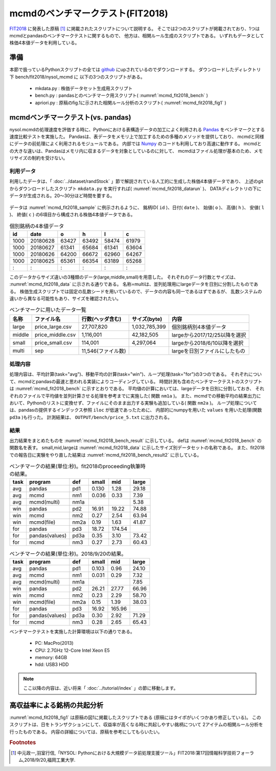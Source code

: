 mcmdのベンチマークテスト(FIT2018)
================================================================

`FIT2018 <https://www.ipsj.or.jp/event/fit/fit2018/>`_ に発表した原稿 [#f1]_
に掲載されたスクリプトについて説明する。
そこでは2つのスクリプトが掲載されており、1つはmcmdとpandasのベンチマークテストに関するもので、
他方は、相関ルール生成のスクリプトである。
いずれもデータとして株価4本値データを利用している。

準備
-------------------------------------
本節で扱っているPythonスクリプトの全ては `github <https://github.com/nysol/bench>`_ にupされているのでダウンロードする。
ダウンロードしたディレクトリ下 bench/fit2018/nysol_mcmd に 以下の3つのスクリプトがある。

 * mkdata.py : 株価データセット生成用スクリプト
 * bench.py : pandasとのベンチマーク用スクリプト( :numref:`mcmd_fit2018_bench` )
 * apriori.py : 原稿のfig.1に示された相関ルール分析のスクリプト( :numref:`mcmd_fit2018_fig1` )

.. code-block:: bash
  :linenos:
  :caption: ベンチマークスクリプトのダウンロード
  :name: mcmd_fit2018_download

  $ git clone https://github.com/nysol/bench.git
  $ cd bench/fit2018/nysol_mcmd
 

mcmdベンチマークテスト(vs. pandas)
-------------------------------------
nysol.mcmdの処理速度を評価する時に、Pythonにおける表構造データの加工によく利用される
`Pandas <https://pandas.pydata.org/>`_ をベンチマークとする速度比較テストを実施した。
Pandasは、表データをメモリ上で加工するための多種のメソッドを提供しており、
mcmdと同様にデータの前処理によく利用されるモジュールである。
内部では `Numpy <http://www.numpy.org/>`_ のコードも利用しており高速に動作する。
mcmdとの大きな違いは、Pandasはメモリ内に収まるデータを対象としているのに対して、
mcmdはファイル処理が基本のため、メモリサイズの制約を受けない。

利用データ
''''''''''''''''''''''''''''''''''''
利用したデータは、「 :doc:`../dataset/randStock` 」節で解説されている人工的に生成した株価4本値データであり、
上述のgitからダウンロードしたスクリプト ``mkdata.py`` を実行すれば( :numref:`mcmd_fit2018_datarun` )、
DATAディレクトリの下にデータが生成される。20〜30分ほど時間を要する。

  .. code-block:: bash
    :linenos:
    :caption: 株価生成スクリプトの実行
    :name: mcmd_fit2018_datarun

    $ ./mkdata.py 
    id 1000 period 3902
    id 1001 period 6941
    id 1002 period 5896
             :
    id 6999 period 6877

データは :numref:`mcmd_fit2018_sample` に例示されるように、
銘柄ID( ``id`` )、日付( ``date`` )、 始値( ``o`` )、 高値( ``h`` )、 安値( ``l`` )、 終値( ``c`` )
の6項目から構成される株価4本値データである。

.. csv-table:: 個別銘柄の4本値データ
  :name: mcmd_fit2018_sample
  :header: id,date,o,h,l,c

  1000,20180628,63427,63492,58474,61979
  1000,20180627,61341,65684,61341,63604
  1000,20180626,64200,66672,62960,64267
  1000,20180625,65361,66354,63189,65268
    : ,   :    ,  :  ,  :  ,  :  , :

このデータからサイズ違いの3種類のデータ(large,middle,small)を用意した。
それぞれのデータ行数とサイズは、 :numref:`mcmd_fit2018_data` に示される通りである。
名称=multiは、並列処理用にlargeデータを日別に分割したものである。
株価生成スクリプトでは固定の乱数シードを用いているので、データの内容も同一であるはずであるが、
乱数システムの違いから異なる可能性もあり、サイズを確認されたい。

.. list-table:: ベンチマークに用いたデータ一覧
  :header-rows: 1
  :name: mcmd_fit2018_data

  * - 名称
    - ファイル名
    - 行数(ヘッダ含む)
    - サイズ(byte)
    - 内容
  * - large
    - price_large.csv
    - 27,707,820
    - 1,032,785,399 
    - 個別銘柄別4本値データ
  * - middle
    - price_middle.csv
    - 1,116,001 
    - 42,182,505 
    - largeから2017/12/25以降を選択
  * - small
    - price_small.csv
    - 114,001
    - 4,297,064
    - largeから2018/6/10以降を選択
  * - multi
    - sep
    - 11,546(ファイル数)
    -  
    - largeを日別ファイルにしたもの 


処理内容
''''''''''''''''''''''''''''''''''''
処理内容は、平均計算(task="avg")、移動平均の計算(task="win")、ループ処理(task="for")の3つのである。
それぞれについて、mcmdとpandasの最速と思われる実装によりコーディングしている。
時間計測も含めたベンチマークテストのスクリプトは :numref:`mcmd_fit2018_bench` に示すとおりである。
平均値の計算においては、largeデータを日別に分割しておき、
それぞれのファイルで平均値を並列計算させる処理を参考までに実施した( 関数 ``nm1a`` )。
また、mcmdでの移動平均の結果出力において、Pythonのリストに変換せず、ファイルにそのまま出力する実験も追加している( 関数 ``nm2a`` )。
ループ処理については、pandasの提供するインデックス参照 ``iloc`` が低速であったために、
内部的にnumpyを用いた ``values`` を用いた処理(関数 ``pd3a`` )も行った。
計測結果は、 ``OUTPUT/bench/price_5.txt`` に出力される。

.. code-block:: python
  :linenos:
  :caption: ベンチマークスクリプト
  :name: mcmd_fit2018_bench

  #!/usr/bin/env python
  # -*- coding: utf-8 -*-/
  import os
  import sys
  import time
  from pprint import pprint
  from datetime import datetime
  from glob import glob

  import pandas as pd
  import math
  import nysol.mcmd as nm

  loop=5

  iPath=root="./DATA"
  oPath=root="./OUTPUT/bench"
  os.system("mkdir -p %s"%(oPath))
  oFile="%s/price_%d.txt"%(oPath,loop)

  # CSVテキストをPython内部のデータ型に変換するための項目名-データ型対応表
  # pd2,nm2,pd3,pd3aで利用している。
  t={'id':'str','date':'int','o':'float','h':'float','l':'float','c':'float'}

  # pandasによる平均計算
  def pd1(iFile):
    df = pd.read_csv(iFile)
    dfg=df.groupby("date")
    r = dfg.mean(numeric_only = True)

  # mcmdによる平均計算
  def nm1(iFile):
    r = nm.mhashavg(k="date",f="o,h,l,c",i=iFile).run()

  # mcmdによる平均計算(並列処理)
  def nm1a(iPath):
    fs=[]
    for iFile in glob("%s/*"%iPath):
      fs.append(nm.mhashavg(f="o,h,l,c",i=iFile))
    r=nm.runs(fs)

  # pandasによる移動平均
  def pd2(iFile):
    df=pd.read_csv(iFile,dtype=t,usecols=['id','date','c'])
    df_id=df.groupby("id", sort=False).apply(lambda x: x.sort_values(["date"])).reset_index(drop=True)
    r=df_id.groupby("id", sort=False).rolling(on="date",window=3, min_periods=3).mean()

  # mcmdによる移動平均(リスト出力)
  def nm2(iFile):
    f=None
    f <<= nm.mcut(f="id,date,c",i=iFile)
    f <<= nm.mwindow(k="id",wk="date:win",t=3)
    f <<= nm.mavg(k="id,win",f="c")
    f <<= nm.writelist(dtype="win:int,date:int,c:float")
    r=f.run()

  # mcmdによる移動平均(file出力)
  def nm2a(iFile):
    f=None
    f <<= nm.mcut(f="id,date,c",i=iFile)
    f <<= nm.mwindow(k="id",wk="date:win",t=3)
    f <<= nm.mavg(k="id,win",f="c",o="%s/output_nm2.csv"%oPath)
    r=f.run()

  # pandasによる行単位のloop処理
  def pd3(iFile):
    df = pd.read_csv(iFile,dtype=t)
    dfo = df.o.iloc; dfh = df.h.iloc
    dfl = df.l.iloc; dfc = df.c.iloc
    r=[0.0,0.0,0.0,0.0]
    for idx in range(df.shape[0]):
      r[0]+=dfo[idx] if not math.isnan(dfo[idx]) else 0.0
      r[1]+=dfh[idx] if not math.isnan(dfh[idx]) else 0.0
      r[2]+=dfl[idx] if not math.isnan(dfl[idx]) else 0.0
      r[3]+=dfc[idx] if not math.isnan(dfc[idx]) else 0.0

  # pandasによる行単位のloop処理(numpyのvaluesを利用)
  def pd3a(iFile):
    df = pd.read_csv(iFile,dtype=t)
    dfo = df.o.values; dfh = df.h.values
    dfl = df.l.values; dfc = df.c.values
    r=[0.0,0.0,0.0,0.0]
    for idx in range(df.shape[0]):
      r[0]+=dfo[idx] if not math.isnan(dfo[idx]) else 0.0
      r[1]+=dfh[idx] if not math.isnan(dfh[idx]) else 0.0
      r[2]+=dfl[idx] if not math.isnan(dfl[idx]) else 0.0
      r[3]+=dfc[idx] if not math.isnan(dfc[idx]) else 0.0

  # mcmdによる行単位のloop処理
  def nm3(iFile):
    r=[0.0,0.0,0.0,0.0]
    for line in nm.mnullto(f="*",v=0,i=iFile).convtype(t):
      r[0]+= line[2];r[1]+= line[3]
      r[2]+= line[4];r[3]+= line[5]
  
  # entry point
  sec={}
  mean={}
  params=[]
  small ="%s/price_small.csv"%iPath
  middle="%s/price_middle.csv"%iPath
  large ="%s/price_large.csv"%iPath

  params.append(["pd1" ,small])
  params.append(["nm1" ,small])
  params.append(["pd2" ,small])
  params.append(["nm2" ,small])
  params.append(["nm2a",small])
  params.append(["pd3" ,small])
  params.append(["pd3a",small])
  params.append(["nm3" ,small])
  params.append(["pd1" ,middle])
  params.append(["nm1" ,middle])
  params.append(["pd2" ,middle])
  params.append(["nm2" ,middle])
  params.append(["nm2a",middle])
  params.append(["pd3" ,middle])
  params.append(["pd3a",middle])
  params.append(["nm3" ,middle])

  params.append(["pd1" ,large])
  params.append(["nm1" ,large])
  params.append(["nm1a","%s/sep"%iPath])
  params.append(["pd2" ,large])
  params.append(["nm2" ,large])
  params.append(["nm2a",large])
  params.append(["pd3" ,large])
  params.append(["pd3a",large])
  params.append(["nm3" ,large])

  for param in params:
    func=param[0]
    iFile=param[1]
    name="%s_%s"%(func,iFile)
    print("START:",name)
    sec[name]=[]
    for i in range(loop):
      st=time.time()
      eval(func+'("%s")'%iFile)
      sec[name].append(time.time()-st)
    mean[name]=0
    for i in range(loop):
      mean[name]+=sec[name][i]
    mean[name]/=loop

  print("write to: ",oFile)
  with open(oFile, "w") as file:
    pprint(sys.argv[0], stream=file)
    pprint(loop, stream=file)
    pprint(sec, stream=file)
    pprint(mean, stream=file)

結果
''''''''''''''''''''''''''''''''''''
出力結果をまとめたものを :numref:`mcmd_fit2018_bench_result` に示している。
defは :numref:`mcmd_fit2018_bench` の関数名を表す。
small,mid,largeは :numref:`mcmd_fit2018_data` に示したサイズ別データセットの名称である。
また、fit2018での報告日に実験をやり直した結果は :numref:`mcmd_fit2018_bench_result2` に示している。

.. csv-table:: ベンチマークの結果(単位:秒)。fit2018のproceeding執筆時の結果。
  :name: mcmd_fit2018_bench_result
  :header: task,program,def,small,mid,large

  avg ,pandas        ,pd1 ,0.130,  1.28,29.18
  avg ,mcmd          ,nm1 ,0.036,  0.33, 7.39
  avg ,mcmd(multi)   ,nm1a,     ,      , 5.38
  win ,pandas        ,pd2 ,16.91, 19.22,74.88
  win ,mcmd          ,nm2 , 0.27,  2.54,63.94
  win ,mcmd(file)    ,nm2a, 0.19,  1.63,41.87
  for ,pandas        ,pd3 ,18.72,174.54,
  for ,pandas(values),pd3a, 0.35,  3.10,73.42
  for ,mcmd          ,nm3 , 0.27,  2.73,60.43

.. csv-table:: ベンチマークの結果(単位:秒)。2018/9/20の結果。
  :name: mcmd_fit2018_bench_result2
  :header: task,program,def,small,mid,large

  avg ,pandas        ,pd1 ,0.103,  0.96,24.10
  avg ,mcmd          ,nm1 ,0.031,  0.29, 7.32
  avg ,mcmd(multi)   ,nm1a,     ,      , 7.85
  win ,pandas        ,pd2 ,26.21, 27.77,66.96
  win ,mcmd          ,nm2 , 0.23,  2.29,58.70
  win ,mcmd(file)    ,nm2a, 0.15,  1.39,38.03
  for ,pandas        ,pd3 ,16.92,165.96,
  for ,pandas(values),pd3a, 0.30,  2.92,71.29
  for ,mcmd          ,nm3 , 0.28,  2.65,65.43

ベンチマークテストを実施した計算環境は以下の通りである。

 * PC: MacPro(2013)
 * CPU: 2.7GHz 12-Core Intel Xeon E5
 * memory: 64GB
 * hdd: USB3 HDD


.. note::

  ここ以降の内容は、近い将来「 :doc:`../tutorial/index` 」の節に移動します。


高収益率による銘柄の共起分析
---------------------------------

:numref:`mcmd_fit2018_fig1` は原稿の図1に掲載したスクリプトである
(原稿にはタイポがいくつかあり修正している)。
このスクリプトは、日をトランザクションにして、収益率が高くなる時に共起しやすい銘柄について
2アイテムの相関ルール分析を行ったものである。
内容の詳細については、原稿を参考にしてもらいたい。

.. code-block:: python
  :linenos:
  :caption: 株価をランダムに生成するスクリプト
  :name: mcmd_fit2018_fig1

  import nysol.mcmd as nm
  tra=None
  tra <<= nm.mcut(f="id,date,c",i=iFile)
  tra <<= nm.mjoin(k="date",m=topix,f="i")
  tra <<= nm.mslide(k="id",s="date",f="date:date2,c:c2,i:i2")
  tra <<= nm.mcal(c="${c2}/${c}-${i2}/${i}",a="ret")
  tra <<= nm.mselnum(f="ret",c="[0.05,0.1]")
  tra <<= nm.mcut(f="id,date2:date,ret")
  freq=None
  freq <<= nm.mcut(f="id",i=tra)
  freq <<= nm.mcount(k="id",a="freq")
  freq <<= nm.mselnum(f="freq",c="[5,]")
  total=None
  total <<= nm.mcut(f="date",i=tra)
  total <<= nm.muniq(k="date")
  total <<= nm.mcount(a="total")
  coFreq=None
  coFreq <<= nm.mcut(f="date,id",i=tra)
  coFreq <<= nm.mcommon(k="id",m=freq)
  coFreq <<= nm.mcombi(k="date",n=2,f="id",a="id1,id2")
  coFreq <<= nm.mcut(f="id1,id2")
  coFreq <<= nm.mfsort(f="id1,id2")
  coFreq <<= nm.mcount(k="id1,id2",a="coFreq")
  coFreq <<= nm.mjoin(k="id1",m=freq,K="id",f="freq:freq1")
  coFreq <<= nm.mjoin(k="id2",m=freq,K="id",f="freq:freq2")
  coFreq <<= nm.mproduct(m=total,f="total")
  coFreq <<= nm.mcal(c="(${coFreq}*${total})/(${freq1}*${freq2})",a="lift")
  coFreq <<= nm.msel(c="${lift}>10 && ${coFreq}>6",o="result.csv")
  coFreq.run(msg="on")
  # result.csvの内容
  # id1,id2%0,coFreq,freq1,freq2,total,lift
  # 1075,3669,7,126,123,9127,4.122402891
  # 3519,3669,8,96,123,9127,6.183604336
  # 1921,3669,7,94,123,9127,5.525774088
  #   : ,  : ,:, :, :,   : ,     :
  # 4729,6609,8,112,129,9127,5.053709856


.. rubric:: Footnotes

.. [#f1] 中元政一,羽室行信,「NYSOL: Pythonにおける大規模データ前処理支援ツール」FIT2018:第17回情報科学技術フォーラム,2018/9/20,福岡工業大学.

